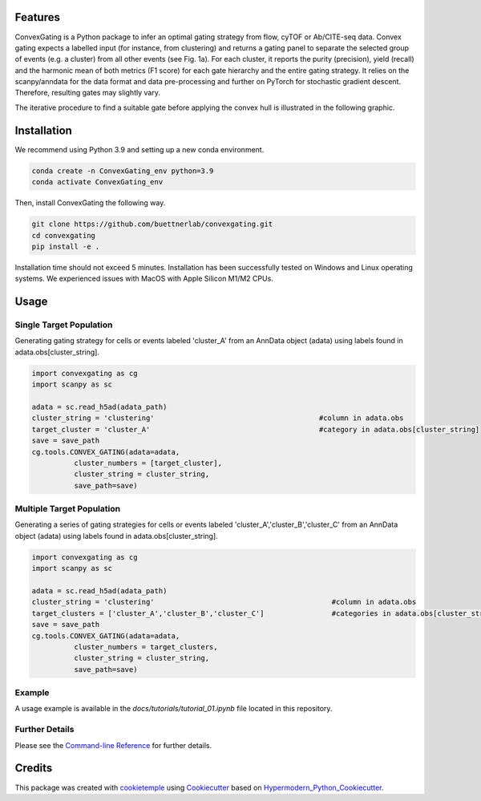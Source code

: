 
.. image:: https://raw.githubusercontent.com/buettnerlab/convexgating/add_parameter_option/figures/CG_logo_v2.PNG
   :width: 800
   :alt: overview


|PyPI| |Python Version| |License| |Read the Docs| |Build| |Tests| |Codecov| |pre-commit| |Black|

.. |PyPI| image:: https://img.shields.io/pypi/v/convexgating.svg
   :target: https://pypi.org/project/convexgating/
   :alt: PyPI
.. |Python Version| image:: https://img.shields.io/pypi/pyversions/convexgating
   :target: https://pypi.org/project/convexgating
   :alt: Python Version
.. |License| image:: https://img.shields.io/github/license/buettnerlab/convexgating
   :target: https://opensource.org/licenses/MIT
   :alt: License
.. |Read the Docs| image:: https://img.shields.io/readthedocs/convexgating/latest.svg?label=Read%20the%20Docs
   :target: https://convexgating.readthedocs.io/
   :alt: Read the documentation at https://convexgating.readthedocs.io/
.. |Build| image:: https://github.com/buettnerlab/convexgating/workflows/Build%20convexgating%20Package/badge.svg
   :target: https://github.com/buettnerlab/convexgating/actions?workflow=Package
   :alt: Build Package Status
.. |Tests| image:: https://github.com/buettnerlab/convexgating/workflows/Run%20convexgating%20Tests/badge.svg
   :target: https://github.com/buettnerlab/convexgating/actions?workflow=Tests
   :alt: Run Tests Status
.. |Codecov| image:: https://codecov.io/gh/buettnerlab/convexgating/branch/master/graph/badge.svg
   :target: https://codecov.io/gh/buettnerlab/convexgating
   :alt: Codecov
.. |pre-commit| image:: https://img.shields.io/badge/pre--commit-enabled-brightgreen?logo=pre-commit&logoColor=white
   :target: https://github.com/pre-commit/pre-commit
   :alt: pre-commit
.. |Black| image:: https://img.shields.io/badge/code%20style-black-000000.svg
   :target: https://github.com/psf/black
   :alt: Black


Features
--------

ConvexGating is a Python package to infer an optimal gating strategy from flow, cyTOF or Ab/CITE-seq data. Convex gating expects a labelled input (for instance, from clustering) and returns a gating panel to separate the selected group of events (e.g. a cluster) from all other events (see Fig. 1a).
For each cluster, it reports the purity (precision), yield (recall) and the harmonic mean of both metrics (F1 score) for each gate hierarchy and the entire gating strategy. It relies on the scanpy/anndata for the data format and data pre-processing and further on PyTorch for stochastic gradient descent. Therefore, resulting gates may slightly vary.

.. image:: https://raw.githubusercontent.com/buettnerlab/convexgating/main/figures/fig1_v4.PNG
   :width: 800
   :alt: overview

The iterative procedure to find a suitable gate before applying the convex hull is illustrated in the following graphic.


.. image:: https://raw.githubusercontent.com/buettnerlab/convexgating/main/figures/fig_update_step_v5.png
   :width: 800
   :alt: Update


Installation
------------
We recommend using Python 3.9 and setting up a new conda environment.

.. code:: console

   conda create -n ConvexGating_env python=3.9
   conda activate ConvexGating_env

Then, install ConvexGating the following way.

.. code:: console

   git clone https://github.com/buettnerlab/convexgating.git
   cd convexgating
   pip install -e .

Installation time should not exceed 5 minutes. Installation has been successfully tested on Windows and Linux operating systems. We experienced issues with MacOS with Apple Silicon M1/M2 CPUs.


Usage
-----
Single Target Population
^^^^^^^^^^^^^^^^^^^^^^^^
Generating gating strategy for cells or events labeled 'cluster_A' from an AnnData object (adata) using labels found in adata.obs[cluster_string].

.. code-block:: console
    
    import convexgating as cg
    import scanpy as sc
    
    adata = sc.read_h5ad(adata_path)
    cluster_string = 'clustering'                                       #column in adata.obs
    target_cluster = 'cluster_A'                                        #category in adata.obs[cluster_string]
    save = save_path
    cg.tools.CONVEX_GATING(adata=adata,
              cluster_numbers = [target_cluster],
              cluster_string = cluster_string,
              save_path=save)

Multiple Target Population
^^^^^^^^^^^^^^^^^^^^^^^^^^
Generating a series of gating strategies for cells or events labeled 'cluster_A','cluster_B','cluster_C' from an AnnData object (adata) using labels found in adata.obs[cluster_string].

.. code-block:: console
    
    import convexgating as cg
    import scanpy as sc
    
    adata = sc.read_h5ad(adata_path)
    cluster_string = 'clustering'                                          #column in adata.obs
    target_clusters = ['cluster_A','cluster_B','cluster_C']                #categories in adata.obs[cluster_string]
    save = save_path
    cg.tools.CONVEX_GATING(adata=adata,
              cluster_numbers = target_clusters,
              cluster_string = cluster_string,
              save_path=save)

Example
^^^^^^^^^^^^^^^^^^^^^^
A usage example is available in the *docs/tutorials/tutorial_01.ipynb* file located in this repository.

Further Details
^^^^^^^^^^^^^^^^^^^^^^
Please see the `Command-line Reference <Usage_>`_ for further details.



Credits
-------

This package was created with cookietemple_ using Cookiecutter_ based on Hypermodern_Python_Cookiecutter_.

.. _cookietemple: https://cookietemple.com
.. _Cookiecutter: https://github.com/audreyr/cookiecutter
.. _PyPI: https://pypi.org/
.. _Hypermodern_Python_Cookiecutter: https://github.com/cjolowicz/cookiecutter-hypermodern-python
.. _pip: https://pip.pypa.io/
.. _Usage: https://convexgating.readthedocs.io/en/latest/usage.html
